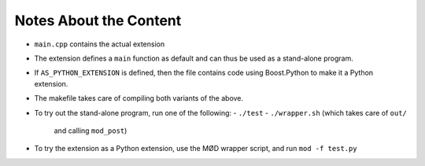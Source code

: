 Notes About the Content
=======================

- ``main.cpp`` contains the actual extension
- The extension defines a ``main`` function as default
  and can thus be used as a stand-alone program.
- If ``AS_PYTHON_EXTENSION`` is defined, then the file contains
  code using Boost.Python to make it a Python extension.
- The makefile takes care of compiling both variants of the above.
- To try out the stand-alone program, run one of the following:
  - ``./test``
  - ``./wrapper.sh`` (which takes care of ``out/``
    and calling ``mod_post``)
- To try the extension as a Python extension, use the MØD wrapper
  script, and run ``mod -f test.py``
